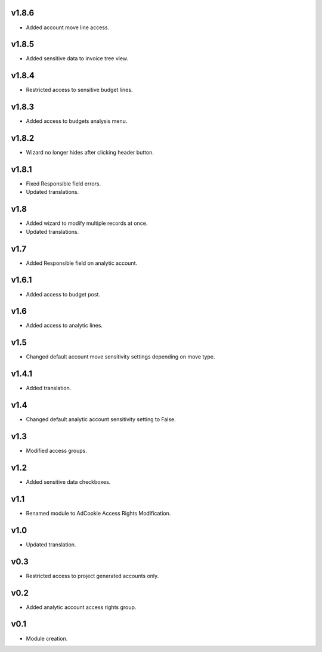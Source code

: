 v1.8.6
======
* Added account move line access.

v1.8.5
======
* Added sensitive data to invoice tree view.

v1.8.4
======
* Restricted access to sensitive budget lines.

v1.8.3
======
* Added access to budgets analysis menu.

v1.8.2
====
* Wizard no longer hides after clicking header button.

v1.8.1
======
* Fixed Responsible field errors.
* Updated translations.

v1.8
====
* Added wizard to modify multiple records at once.
* Updated translations.

v1.7
====
* Added Responsible field on analytic account.

v1.6.1
======
* Added access to budget post.

v1.6
====
* Added access to analytic lines.

v1.5
====
* Changed default account move sensitivity settings depending on move type.

v1.4.1
======
* Added translation.

v1.4
====
* Changed default analytic account sensitivity setting to False.

v1.3
====
* Modified access groups.

v1.2
====
* Added sensitive data checkboxes.

v1.1
====
* Renamed module to AdCookie Access Rights Modification.

v1.0
====
* Updated translation.

v0.3
====
* Restricted access to project generated accounts only.

v0.2
====
* Added analytic account access rights group.

v0.1
====
* Module creation.
